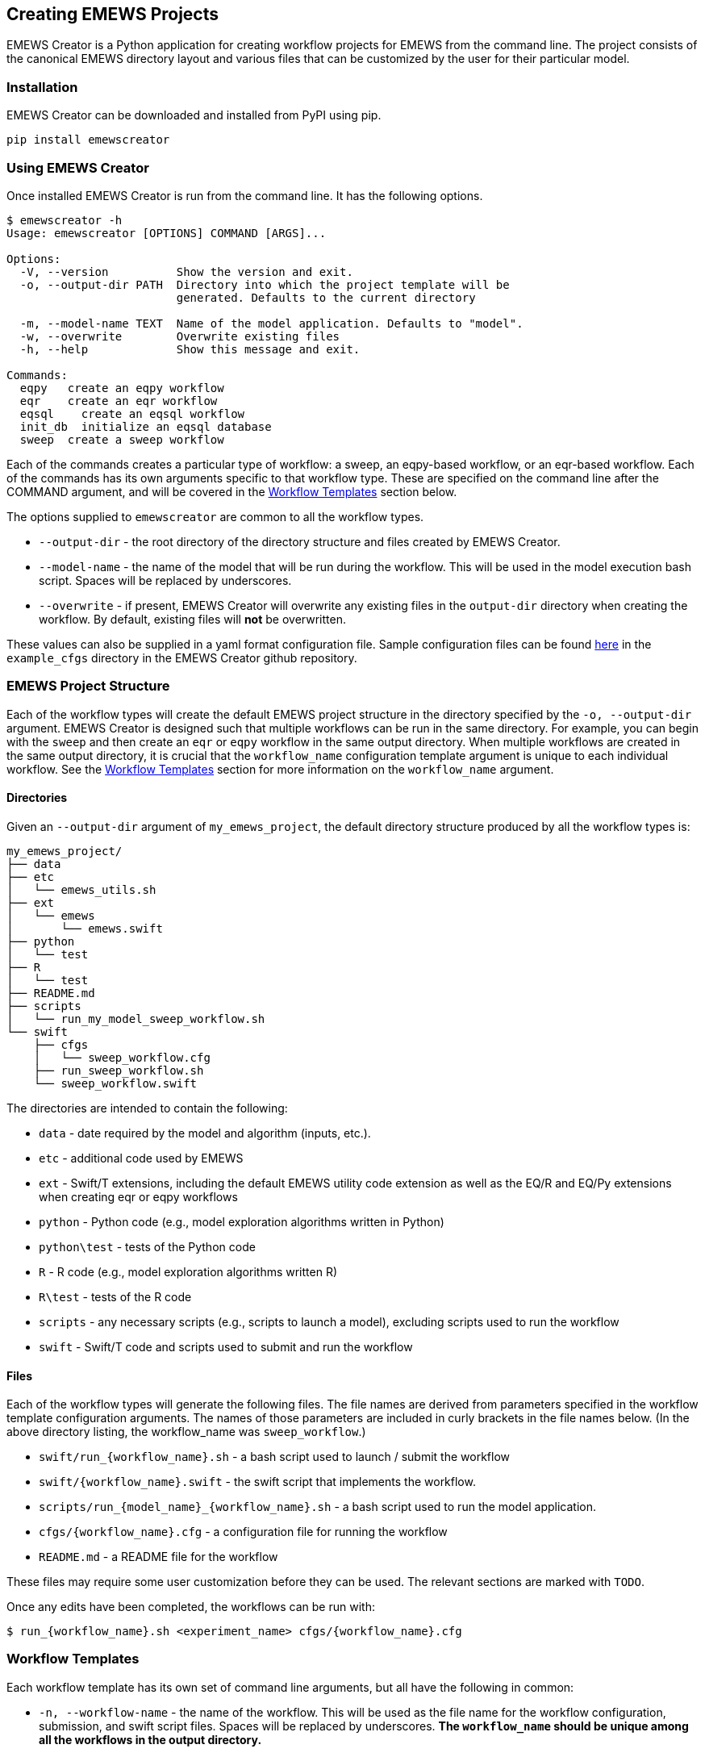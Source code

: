 == Creating EMEWS Projects

EMEWS Creator is a Python application for creating workflow projects for EMEWS from
the command line. The project consists of the canonical EMEWS directory layout and 
various files that can be customized by the user for their particular model.


=== Installation

EMEWS Creator can be downloaded and installed from PyPI using pip.

----
pip install emewscreator
----

=== Using EMEWS Creator

Once installed EMEWS Creator is run from the command line. It has the following
options.

----
$ emewscreator -h
Usage: emewscreator [OPTIONS] COMMAND [ARGS]...

Options:
  -V, --version          Show the version and exit.
  -o, --output-dir PATH  Directory into which the project template will be
                         generated. Defaults to the current directory

  -m, --model-name TEXT  Name of the model application. Defaults to "model".
  -w, --overwrite        Overwrite existing files
  -h, --help             Show this message and exit.

Commands:
  eqpy   create an eqpy workflow
  eqr    create an eqr workflow
  eqsql    create an eqsql workflow
  init_db  initialize an eqsql database
  sweep  create a sweep workflow
----

Each of the commands creates a particular type of workflow: a sweep, an eqpy-based workflow, 
or an eqr-based workflow. Each of the commands has its own arguments specific to that
workflow type. These are specified on the command line after the COMMAND argument, and will 
be covered in the <<wflow_templates>> section below.

The options supplied to `emewscreator` are common to all the workflow types.

*  `--output-dir` - the root directory of the directory structure and files created
by EMEWS Creator. 
* `--model-name` - the name  of the model that will be run during the workflow. 
This will be used in the model execution bash script. Spaces will be replaced by underscores.
* `--overwrite` - if present, EMEWS Creator will overwrite any existing files in the
`output-dir` directory when creating the workflow. By default, existing files will *not* be overwritten. 

These values can also be supplied in a yaml format configuration file. Sample
configuration files can be found https://github.com/emews/emews-project-creator/tree/master/example_cfgs[here]
in the `example_cfgs` directory in the EMEWS Creator github repository. 

=== EMEWS Project Structure

Each of the workflow types will create the default EMEWS project structure
in the directory specified by the `-o, --output-dir` argument. 
EMEWS Creator is designed such that multiple workflows can be run in the same directory. 
For example, you can begin with the `sweep` and then create an `eqr` or `eqpy`
workflow in the same output directory. When multiple workflows are created
in the same output directory, it is crucial that the `workflow_name`
configuration template argument is unique to each individual workflow. See
the <<wflow_templates>> section for more information on the `workflow_name`
argument.

==== Directories

Given an `--output-dir` argument of `my_emews_project`, the default directory structure 
produced by all the workflow types is:

----
my_emews_project/
├── data
├── etc
│   └── emews_utils.sh
├── ext
│   └── emews
│       └── emews.swift
├── python
│   └── test
├── R
│   └── test
├── README.md
├── scripts
│   └── run_my_model_sweep_workflow.sh
└── swift
    ├── cfgs
    │   └── sweep_workflow.cfg
    ├── run_sweep_workflow.sh
    └── sweep_workflow.swift
----

The directories are intended to contain the following:

 * `data` - date required by the model and algorithm (inputs, etc.).
 * `etc` - additional code used by EMEWS
 * `ext` - Swift/T extensions, including the default EMEWS utility code extension as well as
 the EQ/R and EQ/Py extensions when creating eqr or eqpy workflows
 * `python` - Python code (e.g., model exploration algorithms written in Python)
 * `python\test` - tests of the Python code
 * `R` - R code (e.g., model exploration algorithms written R)
 * `R\test` - tests of the R code
 * `scripts` - any necessary scripts (e.g., scripts to launch a model), excluding scripts used to run the workflow
 * `swift` - Swift/T code and scripts used to submit and run the workflow

==== Files 
Each of the workflow types will generate the following files. The file names
are derived from parameters specified in the workflow template configuration
arguments. The names of those parameters are included in curly brackets
in the file names below. (In the above directory listing, the workflow_name
was `sweep_workflow`.)

* `swift/run_{workflow_name}.sh` - a bash script used to launch / submit the workflow
* `swift/{workflow_name}.swift` - the swift script that implements the workflow.
* `scripts/run_{model_name}_{workflow_name}.sh` - a bash script used to run the model application.
* `cfgs/{workflow_name}.cfg` - a configuration file for running the workflow
* `README.md` - a README file for the workflow

These files may require some user customization before they can be used. The 
relevant sections are marked with `TODO`.

Once any edits have been completed, the workflows can be run with:

----
$ run_{workflow_name}.sh <experiment_name> cfgs/{workflow_name}.cfg
----

[[wflow_templates, Workflow Templates]]
=== Workflow Templates

Each workflow template has its own set of command line arguments, but all have the following
in common:

* `-n, --workflow-name` - the name of the workflow. This will be used as the file name for the workflow configuration, submission, and swift script files. Spaces will be replaced by underscores. 
**The `workflow_name` should be unique among all the workflows in the output directory.**
* `-c, --config` - path to the workflow template configuration file, optional if all
the required arguments are specified on the command line

The workflow template configuration file can be used to specify any of a
workflow template's configuration parameters when those parameters are
not specified on the command line. This file is in yaml format.
Sample configuration files can be found 
https://github.com/emews/emews-project-creator/tree/master/example_cfgs[here].
in the `example_cfgs` directory in the EMEWS Creator github repository. Arguments
supplied on the command line will override those supplied in a configuration file.
If any required arguments are missing from the command line, then the
configuration file is required to supply the missing arguments.

==== Sweep
The sweep command creates a sweep workflow in which EMEWS reads an input file,
and runs an application using each line of the input file as input to an application run.
We call this input file an _unrolled parameter file_ or _UPF_ file, as it contains a
full explicit listing of all the parameter combinations to run, rather than some
more terse sweep description.

Usage:

----
$ emewscreator sweep -h
Usage: emewscreator sweep [OPTIONS]

Options:
  -c, --config PATH         Path to the template configuration file
                            [required if any command line arguments are
                            missing]

  -n, --workflow-name TEXT  Name of the workflow
  -h, --help                Show this message and exit.
----

A sample sweep configuration file can be found https://github.com/emews/emews-project-creator/blob/master/example_cfgs/sweep.yaml[here,window=sweep.yaml,pts="noopener,nofollow"]. 

Generating a sweep workflow creates the following files. The exact file names are dependent on 
the workflow_name and model_name configuration parameters. Here the workflow name is `sweep workflow`
and the model name is `my model`.

* `swift/run_sweep_workflow.sh` - a bash script used to launch the workflow
* `swift/sweep_workflow.swift` - a swift script that will iterate through an input file, passing each line of that input to a model
* `scripts/run_my_model_sweep_workflow.sh` - a bash script for executing the model. The swift script calls this script
to run the model, passing it one line of input from the input file.
* `swift/cfgs/sweep_workflow.cfg` - the configuration file for the workflow, specifying the location of the sweep input file,
among other parameters.

These files contain lines or sections marked with *TODO* where that line or section needs
to be edited to customize the file for your model and workflow. See <<uc1>> for a fully fleshed out
sweep workflow created using emews creator. We will look more closely at relevant parts of these files
below.

https://github.com/jozik/emews_next_gen_tutorial_tests/blob/2843e5d305c93e38f56988c75e1a723e73b30d8d/code/emews_project/swift/run_sweep_workflow.sh#L1[`*run_sweep_workflow.sh*`,window=UC1,pts="noopener,nofollow"]

NOTE: The launch scripts produced by the emews creator _source_ other files. Doing this in a bash script
makes any variables and functions defined in those files available to the current file, as if they had been
defined in the current file.

The initial section of the file processes the input arguments to the file,
initalizing some variables that used in the following parts of the file.

[source,bash]
----
#! /usr/bin/env bash
set -eu

if [ "$#" -ne 2 ]; then    <1>
  script_name=$(basename $0)
  echo "Usage: ${script_name} exp_id cfg_file"
  exit 1
fi

# Uncomment to turn on swift/t logging. Can also set TURBINE_LOG,
# TURBINE_DEBUG, and ADLB_DEBUG to 0 to turn off logging
# export TURBINE_LOG=1 TURBINE_DEBUG=1 ADLB_DEBUG=1
export EMEWS_PROJECT_ROOT=$( cd $( dirname $0 )/.. ; /bin/pwd )    <2>
# source some utility functions used by EMEWS in this script
source "${EMEWS_PROJECT_ROOT}/etc/emews_utils.sh"    <3>

export EXPID=$1
export TURBINE_OUTPUT=$EMEWS_PROJECT_ROOT/experiments/$EXPID    <4>
check_directory_exists

CFG_FILE=$2
source $CFG_FILE     <5>
----
<1> Check that the number of arguments passed to the script is equal to 2. The first should
be the name of the experiment, and the second a configuration file that will be sourced
into the current environment.
<2> Define an `EMEWS_PROJECT_ROOT`` environment variable that specifies the root directory of the project.
This corresponds to the root project directory specified in `--output-dir` when running
emewscreator.
<3> Source some utiliity functions that are used later in the script. These are: `check_directory_exists` which checks if the `TURBINE_OUTPUT` directory exists and prompts the user to continue; and `log_script` which logs the relevant environment variables and a copy of script to the `TURBINE_OUTPUT` directory.
<4> Creates and exports an `EXPID` (an experiment id) environment variable from the experiment id passed into the script and then defines the `TURBINE_OUTPUT` directory using this `EXPID`. The `TURBINE_OUTPUT` directory is used by swift as the
output location for all the files that it produces.
<5> Creates a CFG_FILE environment variable from the second argument passed into the script, and sources this file.
In this way the configuration variables, such as the file to sweep over, are made available to the launch script.

The second part of the file exports some variables that are used by swift
when submitting the workflow on an HPC resource. Typically such machines use
a job scheduler that requires the user to provide the number of processes
to use, the name of the compute queue, the project to charge the compute time
to, and an estimate of how long the job will take. This section exports
those values so that they are available to swift when creating the job submission
script. These are set from values defined in the workflow configuration file
(i.e., swift/cfgs/sweep_workflow.cfg). See the discussion of that file below.
#TODO: make link#

[source, bash]
----
export PROCS=$CFG_PROCS    <1>
export QUEUE=$CFG_QUEUE
export PROJECT=$CFG_PROJECT
export WALLTIME=$CFG_WALLTIME
export PPN=$CFG_PPN 
export TURBINE_JOBNAME="${EXPID}_job"    <2>
export TURBINE_MPI_THREAD=1    <3>
----
<1> `PROCS`, `QUEUE`, `PROJECT`, `WALLTIME`, and `PPN` are set from variables defined
in the configuration file. See that section for more info #TODO#
<2> `TURBINE_JOBNAME` is used to set the name of the job in the HPC submission script.
When querying the HPC resource for the status of your job, you will see your job
name as the experiment id following by `_job`.
<3> Set `TURBINE_MPI_THREAD` to one to run MPI in a thread-safe mode to prevent any errors
if the model is multi-threaded.

The launch scripts for all the available workflow types copy all the relevant
files into the experiment directory (i.e., `TURBINE_OUTPUT`) so that the original
files can be changed without corrupting the workflow. We see that in the next
section together with some variable declarations and some potential TODOs.

[source, bash]
----
mkdir -p $TURBINE_OUTPUT    <1>
cp $CFG_FILE $TURBINE_OUTPUT/cfg.cfg    <2>

# TODO: If R cannot be found, then these will need to be   <3>
# uncommented and set correctly.
# export R_HOME=/path/to/R
# export LD_LIBRARY_PATH=$LD_LIBRARY_PATH:$R_HOME/lib

# TODO: If Python cannot be found or there are "Cannot find     <4>
# X package" type errors then these two environment variables
# will need to be uncommented and set correctly.
# export PYTHONHOME=/path/to/python
# export PYTHONPATH=$EMEWS_PROJECT_ROOT/python

EMEWS_EXT=$EMEWS_PROJECT_ROOT/ext/emews    <5>

# Copies UPF file to experiment directory
U_UPF_FILE=$EMEWS_PROJECT_ROOT/$CFG_UPF
UPF_FILE=$TURBINE_OUTPUT/upf.txt
cp $U_UPF_FILE $UPF_FILE    <6>
----
<1> Make the `TURBINE_OUTPUT` experiment directory
<2> Copy the workflow configuration file into the experiment directory
<3> If there are errors when running R code in workflows, this section
can be edited appropriately and uncommented.
<4> If there are errors when running Python code in workflows, this section
can be edited appropriately and uncommented.
<5> Set an environment directory for the EMEWS swift extensions. This is
used internally by the workflow, and should not be edited.
<6> Copy the _UPF_ file to experiment directory as `upf.txt`. This
is the file containing the sweep input, one parameter set per line.

The launch script pass arguments to the swift script via the command line.
We define a variable that represents the command line and pass the
location of the _UPF_ file using that. 

[source, bash]
----
CMD_LINE_ARGS="$* -f=$UPF_FILE "
# CMD_LINE_ARGS can be extended with +=:
# CMD_LINE_ARGS+="-another_arg=$ANOTHER_VAR"
----

When submitting the workflow on an HPC machine, the type of job scheduled must be set in order for
swift to correctly submit the job. This is done in the next section.

[source, bash]
----
# TODO: Set MACHINE to your schedule type (e.g. pbs, slurm, cobalt etc.),
# or empty for an immediate non-queued unscheduled run
MACHINE=""

if [ -n "$MACHINE" ]; then
  MACHINE="-m $MACHINE"
fi

# TODO: Some slurm machines may expect jobs to be run
# with srun, rather than the default mpiexec (for example). If
# so, uncomment this export.
# export TURBINE_LAUNCHER=srun
----

The final section logs a copy of the submission script to the experiment directory and
calls swift-t to submit the job and execute the workflow swift script.

[source, bash]
----
# TODO: Add any script variables that you want to log as
# part of the experiment meta data to the USER_VARS array,
# for example, USER_VARS=("VAR_1" "VAR_2")
USER_VARS=()
# log variables and script to to TURBINE_OUTPUT directory
log_script    <1>
# echo's anything following this to standard out
set -x
SWIFT_FILE=sweep_workflow.swift    <2>
swift-t -n $PROCS $MACHINE -p \    <3>
    -I $EMEWS_EXT -r $EMEWS_EXT \
    -e TURBINE_MPI_THREAD \    <4>
    -e TURBINE_OUTPUT \
    -e EMEWS_PROJECT_ROOT \
    $EMEWS_PROJECT_ROOT/swift/$SWIFT_FILE \
    $CMD_LINE_ARGS    <5>
----
<1> Log a copy of this submission script including any of the variables
in `USER_VARS` to the experiment directory.
<2> Define a variable containing the name of the swift workflow script to
execute.
<3> Call swift-t passing it the relevant variables and the path of the swift script to be executed. At this point the script is either executed immediately or scheduled for execution depending on the value of the MACHINE variable.
<4> The `-e` agument to swift-t adds the specified variable to the script execution environment. On some HPC machines,
the login environment is separate from the compute environment. Consequently, variables defined in the login environment
that are referenced in the swift script when it executes in the compute environment need to be made available for the
script to work correctly. The `-e` argument does this, adding the specified variables to the compute environment.
<5> Pass the `CMD_LINE_ARGS` to the swift script.


https://github.com/jozik/emews_next_gen_tutorial_tests/blob/2843e5d305c93e38f56988c75e1a723e73b30d8d/code/emews_project/swift/sweep_workflow.swift#L1[`*sweep_workflow.swift*`,window=UC1,pts="noopener,nofollow"]

This file is the swift script that performs the actual sweep. The script consists of an opening section that
defines some variables, and 3 functions, one (`run_model`) that calls the model itself, one (`make_dir`) utility 
function, and a `main` function that performs the sweep.

[source, swift]
----
string emews_root = getenv("EMEWS_PROJECT_ROOT");    <1>
string turbine_output = getenv("TURBINE_OUTPUT");

file model_sh = input(emews_root+"/scripts/run_my_model_sweep_workflow.sh");    <2>
file upf = input(argv("f"));    <3>
----
<1> Set `emews_root` and `turbine_output` from the `EMEWS_PROJECT_ROOT` and `TURBINE_OUTPUT`
environment variables. These were exported in the 
https://github.com/jozik/emews_next_gen_tutorial_tests/blob/2843e5d305c93e38f56988c75e1a723e73b30d8d/code/emews_project/swift/run_sweep_workflow.sh#L1[`run_sweep_workflow.sh`,window=UC1,pts="noopener,nofollow"] script.
<2> Get the bash script that will be used to launch the model. Swift calls this script
(`scripts/run_my_model_sweep_workflow.sh`) to perform a model run.
<3> Get the upf file by parsing the `-f` argument to this script. The `-f` argument was specified in
as part of the `CMD_LINE_ARGS` in the https://github.com/jozik/emews_next_gen_tutorial_tests/blob/2843e5d305c93e38f56988c75e1a723e73b30d8d/code/emews_project/swift/run_sweep_workflow.sh#L1[`run_sweep_workflow.sh`,window=UC1,pts="noopener,nofollow"] script.

The `run_model` function function executes a single model run via a bash script. It calls bash, passing it the name of the bash
script to run, the parameter line (from the upf file) to use, the EMEWS_PROJECT_ROOT directory, and the path of an instance directory. The expectation is that each model run will execute in its own directory and instance is the path of that directory. Standard out and standard error are redirected to an out and err file respectively.

[source, swift]
----
// app function used to run the model
app (file out, file err) run_model(file shfile, string param_line, string instance)
{
    "bash" shfile param_line emews_root instance @stdout=out @stderr=err;    <1>
}
----
<1> Call `bash` to run the model script specified in the previous section, redirecting
`stdout` and `stderr` to `file out` and `file in` respectively.


When we run the model, we want each to run in its own _instance_ directory, and we
need a function to create that directory. `make_dir` is a Swift app function
that calls the operating system's `mkdir` command to create the directory.

[source, swift]
----
// call this to create any required directories
app (void o) make_dir(string dirname) {
    "mkdir" "-p" dirname;
}
----

The `main` function iterates over each line of the upf file, passing each line
to the model script to run.

[source, swift]
----
// Iterate over each line in the upf file, passing each line 
// to the model script to run
main() {
    // run_prerequisites() => {    
    string upf_lines[] = file_lines(upf);    <1>
    foreach s,i in upf_lines {    <2>
        string instance = "%s/instance_%i/" % (turbine_output, i+1);   <3>
        make_dir(instance) => {    <4>
            file out <instance+"out.txt">;    <5>
            file err <instance+"err.txt">;
            (out,err) = run_model(model_sh, s, instance);    <6>
        }
    }
    // }
}
----
<1> Read all the lines from the upf file into a string array `upf_lines`.
<2> For each line in the array, executing the code within the block. This
will run in parallel, executing as many lines concurrently as there are
available workers. Here `s` is the element at index `i` in the `upf_lines` array,
such that `i` corresponds to the line number in the upf file itself.
<3> Create the name of the instance directory that we pass to each model execution,
using `i` to uniquely name each instance directory.
<4> Call `make_dir` to create each instance directory.
<5> Create the files into which the `stdout` and `stderr` will
be written for each model run in each instance directory, naming
them `out.txt` and `err.txt`.
<6> Call `run_model` to execute the model run.


https://github.com/jozik/emews_next_gen_tutorial_tests/blob/2843e5d305c93e38f56988c75e1a723e73b30d8d/code/emews_project/scripts/run_my_model_sweep_workflow.sh#L1[`*run_my_model_sweep_workflow.sh*`,window=UC1,pts="noopener,nofollow"]

`run_my_model_sweep_workflow.sh` is called by `sweep_workflow.swift` to execute
the model as if the model has been run from the command line. The script is passed 
single line of parameters from the upf file, the
emews root directory location, and the instance directory created in `sweep_workflow.swift`.
You will need to update the `MODEL_CMD` variable to specify the model executable.

The script begins with defining an optional `TIMEOUT` that will timeout
the model if its run duration exceeds that value.

[source, bash]
----
# Check for an optional timeout threshold in seconds. If the duration of the
# model run as executed below, takes longer that this threshhold
# then the run will be aborted. Note that the "timeout" command
# must be supported by executing OS.

# The timeout argument is optional. By default the "run_model" swift
# app fuction sends 3 arguments, and no timeout value is set. If there
# is a 4th (the TIMEOUT_ARG_INDEX) argument, we use that as the timeout value.

# !!! IF YOU CHANGE THE NUMBER OF ARGUMENTS PASSED TO THIS SCRIPT, YOU MUST
# CHANGE THE TIMEOUT_ARG_INDEX !!!
TIMEOUT="" 
TIMEOUT_ARG_INDEX=4    <1>
if [[ $# ==  $TIMEOUT_ARG_INDEX ]]
then
	TIMEOUT=${!TIMEOUT_ARG_INDEX}
fi

TIMEOUT_CMD=""
if [ -n "$TIMEOUT" ]; then
  TIMEOUT_CMD="timeout $TIMEOUT"
fi
----
<1> If this script is passed `TIMEOUT_ARG_INDEX` number of arguments,
then that argument (defaulting to the 4th argument) will be used as
the number of seconds after which to timeout. 

The next section of the script assigns the scripts command line arguments to
some variables and changes directory to the instance directory passed to
the script.

[source, bash]
----
# Set PARAM_LINE from the first argument to this script
# PARAM_LINE is the string containing the model parameters for a run.
PARAM_LINE=$1

# Set EMEWS_ROOT to the root directory of the project (i.e. the directory
# that contains the scripts, swift, etc. directories and files)
EMEWS_ROOT=$2

# Each model run, runs in its own "instance" directory
# Set INSTANCE_DIRECTORY to that and cd into it.
INSTANCE_DIRECTORY=$3
cd $INSTANCE_DIRECTORY
----

The final section defines the model executable in `MODEL_CMD` and runs
the model with the optional timeout.

[source, bash]
----
# TODO: Define the command to run the model. For example,
# MODEL_CMD="python"
MODEL_CMD=""    <1>
# TODO: Define the arguments to the MODEL_CMD. Each argument should be
# surrounded by quotes and separated by spaces. For example,
# arg_array=("$EMEWS_ROOT/python/my_model.py" "$PARAM_LINE")
arg_array=("arg1" "arg2" "arg3")    <2>
COMMAND="$MODEL_CMD ${arg_array[@]}"

# Turn bash error checking off. This is
# required to properly handle the model execution
# return values and the optional timeout.
set +e
echo "Running $COMMAND"

$TIMEOUT_CMD $COMMAND    <3>
# $? is the exit status of the most recently executed command (i.e the
# line above)
RES=$?
if [ "$RES" -ne 0 ]; then
	if [ "$RES" == 124 ]; then
    echo "---> Timeout error in $COMMAND"
  else
	   echo "---> Error in $COMMAND"
  fi
fi
----
<1> Define the model executable. For a stand alone compiled executable, this will be
path to that executable. For example, something like `$HOME/sfw/epi_model-1.0/bin/epimodel`.
For a model written in an interpreted language such as R or Python, this will be the R/RScript or Python
executable. 
<2> Define the array of arguments to pass to the `MODEL_CMD` executable. At the very
least, this will typically include the `PARAM_LINE` variable in order to pass the
upf line to the model. For an R or Python application, this will also include
the path to the R or Python code to run.
<3> Run the model with the optional `TIMEOUT_CMD`. If no `TIMEOUT` was specified, this
will be empty.

https://github.com/jozik/emews_next_gen_tutorial_tests/blob/2843e5d305c93e38f56988c75e1a723e73b30d8d/code/emews_project/swift/cfgs/sweep_workflow.cfg#L1[`*sweep_workflow.cfg*`,window=UC1,pts="noopener,nofollow"]

The final file produced by the emewscreator for the sweep workflow is 
https://github.com/jozik/emews_next_gen_tutorial_tests/blob/2843e5d305c93e38f56988c75e1a723e73b30d8d/code/emews_project/swift/cfgs/sweep_workflow.cfg#L1[`sweep_workflow.cfg`,window=UC1,pts="noopener,nofollow"].
This file is sourced by the submission script https://github.com/jozik/emews_next_gen_tutorial_tests/blob/2843e5d305c93e38f56988c75e1a723e73b30d8d/code/emews_project/swift/run_sweep_workflow.sh#L1[`run_sweep_workflow.sh`,window=UC1,pts="noopener,nofollow"] to retrieve the HPC scheduler parameters for the workflow and the location
of the upf file. The intention here is that these parameters are the most frequently changed between
different workflow runs, and rather than edit the submission script itself, it is easier to edit
a configuration file.

[source, bash]
----
CFG_WALLTIME=24:00:00   <1>
CFG_QUEUE=queue    <2>
CFG_PROJECT=project    <3>
NODES=4    <4>
CFG_PPN=4    <5>
CFG_PROCS=$(( NODES * CFG_PPN ))    <6>
# TODO: Update with path to upf file, relative
# to emews project root directory.
CFG_UPF=data/upf.txt    <7>
----
<1> Set the estimated duration of the workflow.
<2> Set the queue on which to run the workflow.
<3> Set the project with which to run the workflow.
<4> Set the number of HPC nodes to run the workflow with.
<5> Set the number of process per node (PPN) to use.
<6> Compute the total number of processes to allocate to the job
by multiplying the number of nodes by the PPN.
<7> Set the path to the UPF file. For convenience, this is relative to the 
emews project root directory.

NOTE: See your HPC resource's documentation for details on the appropriate values and formats
for `CFG_WALLTIME`, `CFG_QUEUE`, and `CFG_PROJECT`.

// ==== EQPy

// The EQPy workflow template creates a workflow that uses EMEWS Queues for Python (EQPy) to 
// run an application using input parameters provided by a
// Python model exploration (ME) algorithm. The workflow will start the Python ME
// which then iteratively provides json format input parameters for model
// execution.

// Usage:

// ```
// $ emewscreator eqpy -h

// Usage: emewscreator eqpy [OPTIONS]

// Options:
//   -c, --config PATH              Path to the template configuration file
//                                  [required if any command line arguments are
//                                  missing]

//   -n, --workflow-name TEXT       Name of the workflow
//   --module-name TEXT             Python model exploration algorithm module
//                                  name

//   --me-cfg-file PATH             Configuration file for the model exploration
//                                  algorithm

//   --trials INTEGER               Number of trials / replicates to perform for
//                                  each model run. Defaults to 1

//   --model-output-file-name TEXT  Model output base file name, file name only
//                                  (e.g., "output.csv")

//   --eqpy-dir PATH                Directory where the eqpy extension is
//                                  located. If the extension does not exist at
//                                  this location it will be installed there.
//                                  Defaults to {output_dir}/ext/EQ-Py

//   -h, --help                     Show this message and exit.
// ```

// In addition to the common configuration arguments described [above](#workflow_templates),
// the eqpy template also has the following:

// * `--module-name` - the Python module implementing the ME algorithm
// * `--me-cfg-file` - the path to a configuration file for the Python ME algorithm. This
// path will be passed to the Python ME when it is initialized. This is relative to the
// directory specified in `--output-dir`.
// * `--trials` - the number of trials or replicates to perform for each model run. Defaults to 1.
// * `model-output-file-name` - each model run is passed a file path for writing its output.
// This is the name of that file.

// In addition to the default set of files described in the
// [EMEWS Project Structure](#emews-project-structure) section, the eqpy workflow template will also
// install the EQPy EMEWS Swift-t extension. By default, the extension will be installed in
// in `ext/EQ-Py`. An alternative location can be specified with the `--eqpy-dir`
// configuration parameter.

// * `--eqpy-dir` - specifies the location of the eqpy extension (defaults to `ext/EQ-Py`)

// You can set this to use an existing EQ-Py extension, or if the specified location
// doesn't exist, the extension will be installed there.

// The extension consists of the following files.

// * `eqpy.py`
// * `EQPy.swift`

// These should not be edited by the user.

// A sample `eqpy` configuration file can be found [here](https://github.com/emews/emews-project-creator/blob/master/example_cfgs/eqpy.yaml).

// For a more thorough explanation of Python-based ME workflows, see the [EMEWS Tutorial](https://www.mcs.anl.gov/~emews/tutorial/).

// ### EQR ###

// The EQR template creates a workflow that uses EMEWS Queues for R (EQR) to 
// run an application using input parameters provided by a
// R model exploration (ME) algorithm. The workflow will start the R ME
// which then iteratively provides json format input parameters for model
// execution.

// *Note*: The EQR extension requires an additional compilation step. Once the template has been run,
// see `{eqr_dir}/src/README.md` for compilation instructions.

// Usage:

// ```
// $ emewscreator eqr -h
// Usage: emewscreator eqr [OPTIONS]

// Options:
//   -c, --config PATH              Path to the template configuration file
//                                  [required if any command line arguments are
//                                  missing]

//   -n, --workflow-name TEXT       Name of the workflow
//   --script-file TEXT             Path to the R model exploration algorithm
//   --me-cfg-file PATH             Configuration file for the model exploration
//                                  algorithm

//   --trials INTEGER               Number of trials / replicates to perform for
//                                  each model run

//   --model-output-file-name TEXT  Model output base file name, file name only
//                                  (e.g., "output.csv")

//   --eqr-dir PATH                 Directory where the eqr extension is located.
//                                  If the extension does not exist at this
//                                  location it will be installed there. Defaults
//                                  to {output_dir}/ext/EQ-R

//   -h, --help                     Show this message and exit.

// ```

// In addition to the common configuration parameters described [above](#workflow_templates),
// the `eqr` template also has the following:

// * `--script-file` - the path to the R script implementing the ME algorithm
// * `--me-cfg-file` - the path to a configuration file for the R ME algorithm. This
// path will be passed to the R ME when it is initialized. This path is relative
// to the directory specified by `--output-dir`.
// * `--trials` - the number of trials or replicates to perform for each model run
// * `--model_output_file_name` - each model run is passed a file path for writing its output.
// This is the name of that file.

// In addition to the default set of files described in the
// [EMEWS Project Structure](#emews-project-structure) section, the eqr workflow template will also
// install the source for the EQ/R EMEWS Swift-t extension. By default, the extension will be installed 
// in `ext/EQ-R`. An alternative location can be specified with the `--eqr-dir` configuration argument.

// * `--eqr-dir` - specifies the location of the eqr extension (defaults to `ext/EQ-R`)

// You can set this to use an existing EQ-R extension, or if the specified location
// doesn't exist, the extension will be installed there. 

// The extension needs to be compiled before it can be used. See `{eqr_dir}/src/README.md` for compilation instructions.

// A sample EQR configuration file can be found [here](https://github.com/emews/emews-project-creator/blob/master/example_cfgs/eqr.yaml).

// For a more thorough explanation of R-based ME workflows, see the [EMEWS Tutorial](https://www.mcs.anl.gov/~emews/tutorial/).

// ### HPC Parameters ###

// The workflow templates' configuration file (specified with the `--config` argument)
// can also contain **optional** entries for running the workflow on an HPC system
// where a job is submitted via an HPC scheduler (e.g., the slurm scheduler).
// See your HPC resource's documentation for details on how to set these. 

// * `walltime` - the estimated duration of the workflow job. The value must be surrounded by single quotes.
// * `queue` - the queue to run the workflow job on
// * `project` - the project to run the workflow job with
// * `nodes` - the number of nodes to allocate to the workflow job
// * `ppn` - the number of processes per node to allocate to the workflow job

[[eqsql_top]]
==== EQSQL

#TODO#: text that distinguishes between local run (db on same machine, swift-t non-scheduled
submission), and swift-t scheduled worker pool submission, and how that applies to the code
created by the template.

The eqsql command creates a workflow that submits tasks (such as
application runs) to a database queue. Worker pools pop tasks 
off this queue for evaluation, and push the results back to a database input queue. 
The tasks can be provided by a Python or R language model exploration (ME) algorithm. 

Usage:

----
$emewscreator eqsql -h
Usage: emewscreator eqsql [OPTIONS]

Options:
  -c, --config PATH              Path to the template configuration file.
                                 [required if any command line arguments are
                                 missing]
  --pool-id TEXT                 The name of the task worker pool.
  --task-type INTEGER            The task type id for the tasks consumed by
                                 the worker pool.
  -n, --workflow-name TEXT       Name of the workflow.
  --trials INTEGER               Number of trials / replicates to perform for
                                 each model run. Defaults to 1.
  --model-output-file-name TEXT  Model output base file name, file name only
                                 (e.g., "output.csv").
  --me-language [python|R|None]  Model exploration algorithm programming
                                 language: Python, R, or None.
  --me-file-name TEXT            The name of the model exploration algorithm
                                 template file to generate. Omit the extension
                                 (e.g., "algo", not "algo.py").
  --me-cfg-file-name TEXT        The name of the model exploration algorithm
                                 configuration file.
  --esql-db-path PATH            The path to the eqsql database.
  -h, --help                     Show this message and exit.
----

A sample eqsql configuration file can be found https://github.com/emews/emews-project-creator/blob/master/example_cfgs/eqsql.yaml[here,window=eqsql.yaml,pts="noopener,nofollow"]. 

In addition to the common configuration arguments described [above](#workflow_templates),
the eqsql template also has the following:

* `--pool-id` - a unique identifier for the swift-t worker pool created by the template.
* `--task-type` - an integer identifying the type of task the worker pool will consume. 
* `--trials` - the number of trials or replicates to perform for each task evalution. Defaults to 1.
* `--model-output-file-name` - each task evaulation is passed a file path for writing its output.
This is the name of that file.
* `--me-language` - the ME programming language (R, Python, None). The template will create an example ME written
in this language. If the value is `None`, then no ME example file will be created.
* `--me-cfg-file-name` - the name of the yaml format configuration file used to configure the example ME.
* `--esql-db-path` - the path to the eqsql database. This is used by the example ME to start
the database.


Generating an eqsql workflow, creates the following files, the contents of which reflect the
arguments (e.g., `pool_id`.) above. The exact file names are dependent on 
the `workflow_name`, and `model_name` configuration parameters. In the following, the workflow name 
was set to `eqsql`, and the model name to `my model`. 
If Python or R is specified in the `me_language` parameter, then an example
ME algorithm and configuration file are created. Here, the `me_language` is Python,
the `me_file_name` is `algo`, and the `me_cfg_file_name` is `algo_cfg`. 

* `swift/run_eqsql_worker_pool.sh` - a bash script used to launch the worker pool
* `swift/eqsql_worker_pool.swift` - a swift script the implements an eqsql worker pool
* `scripts/run_my_model.sh` - a bash script for executing the model. The swift script calls this script, passing it task parameters from the ME via the database.
* `python/algo.py` - an example eqsql ME in Python. The file name is specified by the `me_file_name` configuration parameter.
* `python/algo_cfg.yaml` - the configuration file for the example ME. The file name is specified by the `me_cfg_file_name` parameter
* `ext/EQ-SQL/EQSQL.swift` - swift code used by worker pools to retrieve tasks and report results to the
eqsql database. Typically this should not be edited by the user.
* `ext/EQ-SQL/eqsql_swift.py` - Python code used by worker pools to retrieve tasks and report results to the eqsql database. 
Typically, this should not be edited by the user.

These files (excluding those in `ext/EQ-SQL`) contain lines or sections marked with *TODO* where that line or section needs
to be edited to customize the file for your model and workflow. See <<uc4>> for a fully fleshed out
eqsql workflow created using emews creator. We will look more closely at relevant parts of these files
below.

[[eqsql_launch_script]]
https://github.com/jozik/emews_next_gen_tutorial_tests/blob/675eb2423dea8fd3c567a42dce610d655b9ab77e/code/eqsql_project/swift/run_eqsql_worker_pool.sh#L1[`*run_eqsql_worker_pool.sh*`,window=eqsql_worker_pool.sh,pts="noopener,nofollow"]

NOTE: The launch scripts produced by the emews creator _source_ other files. Doing this in a bash script
makes any variables and functions defined in those files available to the current file, as if they had been
defined in the current file.

The initial section of the file processes the input arguments to the file,
and initalizes some variables that are used in the following parts of the file.

[[submit_init]]
[source,bash]
----
#! /usr/bin/env bash
set -eu

if [ "$#" -ne 2 ]; then    <1>
  script_name=$(basename $0)
  echo "Usage: ${script_name} exp_id cfg_file"
  exit 1
fi

# Uncomment to turn on swift/t logging. Can also set TURBINE_LOG,
# TURBINE_DEBUG, and ADLB_DEBUG to 0 to turn off logging
# export TURBINE_LOG=1 TURBINE_DEBUG=1 ADLB_DEBUG=1
export EMEWS_PROJECT_ROOT=$( cd $( dirname $0 )/.. ; /bin/pwd )    <2>
# source some utility functions used by EMEWS in this script
source "${EMEWS_PROJECT_ROOT}/etc/emews_utils.sh"    <3>

export EXPID=$1    <4>
export TURBINE_OUTPUT=$EMEWS_PROJECT_ROOT/experiments/$EXPID    <5>
check_directory_exists

CFG_FILE=$2    <6>
source $CFG_FILE     
----
<1> Check that the number of arguments passed to the script is equal to 2. The first should
be the name of the experiment, and the second a configuration file that will be sourced
into the current environment.
<2> Define an `EMEWS_PROJECT_ROOT` environment variable that specifies the root directory of the project.
This corresponds to the root project directory specified in `--output-dir` when running
emewscreator.
<3> Source some utiliity functions that are used later in the script. These are: `check_directory_exists` 
which checks if the `TURBINE_OUTPUT` directory exists and prompts the user to continue; and `log_script` 
which logs the relevant environment variables and a copy of script to the `TURBINE_OUTPUT` directory.
<4> Define and export an `EXPID` (an experiment id) environment variable from the experiment id passed 
into the script.
<5> Define the `TURBINE_OUTPUT` directory using the `EXPID`. The `TURBINE_OUTPUT` directory is the
sandbox directory in which the application runs, and is used by swift as the
output location for all the files that it produces.
<6> Create a CFG_FILE environment variable from the second argument passed into the script, and source this file.
In this way the configuration variables which may change from workflow run to workflow run are included
into this submission script.

The second part of the file exports some variables that are used by swift
when submitting the workflow on an HPC resource. Typically such machines use
a job scheduler that requires the user to provide the number of processes
to use, the name of the compute queue, the project to charge the compute time
to, and an estimate of how long the job will take. This section exports
those values so that they are available to swift when creating the job submission
script. These are set from values defined in the workflow configuration file
(i.e., https://github.com/jozik/emews_next_gen_tutorial_tests/blob/675eb2423dea8fd3c567a42dce610d655b9ab77e/code/eqsql_project/swift/cfgs/eqsql_worker_pool.cfg#L1[`swift/cfgs/eqsql_worker_pool.cfg`,`,window=eqsql_worker_pool.sh,pts="noopener,nofollow"]).

[source, bash]
----
export PROCS=$CFG_PROCS    <1>
export QUEUE=$CFG_QUEUE
export PROJECT=$CFG_PROJECT
export WALLTIME=$CFG_WALLTIME
export PPN=$CFG_PPN 
export TURBINE_JOBNAME="${EXPID}_job"    <2>
export TURBINE_MPI_THREAD=1    <3>
----
<1> `PROCS`, `QUEUE`, `PROJECT`, `WALLTIME`, and `PPN` are set from variables defined
in the configuration file. See that <<pool_cfg, section>> for more information.
<2> `TURBINE_JOBNAME` is used to set the name of the job in the HPC submission script.
When querying the HPC resource for the status of your job, you will see your job
name as the experiment id following by `_job`.
<3> Set `TURBINE_MPI_THREAD` to one to run MPI in a thread-safe mode to prevent any errors
if the model is multi-threaded.

The launch script copies all the relevant
files into the experiment directory (i.e., the  `TURBINE_OUTPUT` value) so that the original
files can be changed without corrupting the workflow. We see that in the next
section together with some variable declarations and some potential TODOs.

[source, bash]
----
mkdir -p $TURBINE_OUTPUT    <1>
cp $CFG_FILE $TURBINE_OUTPUT/cfg.cfg    <2>

# TODO: If R cannot be found, then these will need to be   <3>
# uncommented and set correctly.
# export R_HOME=/path/to/R
# export LD_LIBRARY_PATH=$LD_LIBRARY_PATH:$R_HOME/lib

# EQSQL swift extension location
EQSQL=$EMEWS_PROJECT_ROOT/ext/EQ-SQL    <4>
EMEWS_EXT=$EMEWS_PROJECT_ROOT/ext/emews    <5>

# TODO: if Python cannot be found then uncomment    <6>
# and edit this line.
# export PYTHONHOME=/path/to/python

# TODO: if there are "Cannot find 
# X package" type Python errors then append
# the missing package's path to the PYTHONPATH
# variable below, separating the entries with ":"
export PYTHONPATH=$EMEWS_PROJECT_ROOT/python:$EQSQL    <7>
----
<1> Make the `TURBINE_OUTPUT` experiment directory
<2> Copy the workflow configuration file into the experiment directory
<3> If there are errors when running R code in workflows, this section
can be edited appropriately and uncommented.
<4> Set an environment variable for the EQ/SQL swift extension location. This is
used internally by the workflow, and should not be edited.
<5> Set an environment directory for the EMEWS swift extension location. This is
used internally by the workflow, and should not be edited.
<6> If there are errors when running Python code in workflows, this section
can be edited appropriately and uncommented.
<7> If any required Python packages cannot be found, their locations
can be appended to the PYTHONPATH environment variable. 

The launch script also exports some database related variables:
the database host, user, port and name. These are used by the
swift-t script to communicate with the database. The values
are sourced from the configuration file and they should be
edited there if necessary. These variables will be further explained
in the configuration file <<pool_cfg, section>>.

[source, bash]
----
# EQSQL DB variables, set from the CFG file.
# To change these, edit the CFG file.
export DB_HOST=$CFG_DB_HOST
export DB_USER=$CFG_DB_USER
export DB_PORT=${CFG_DB_PORT:-}
export DB_NAME=$CFG_DB_NAME
export EQ_DB_RETRY_THRESHOLD=$CFG_DB_RETRY_THRESHOLD
----

When submitting the workflow on an HPC machine, the type of HPC job scheduler must be set in order for
swift to correctly submit the job. This is done in the next section. The *else* clause writes
the worker pools stdout and stderr to a file when running on a non-queued unscheduled resource.

[source, bash]
----
#TODO: Set MACHINE to your schedule type (e.g. pbs, slurm, cobalt etc.),
# or empty for an immediate non-queued unscheduled run
MACHINE=""

if [ -n "$MACHINE" ]; then
  MACHINE="-m $MACHINE"
else
  echo "Logging output to $TURBINE_OUTPUT/output.txt"
  # Redirect stdout and stderr to output.txt
  # if running without a scheduler.
  exec &> "$TURBINE_OUTPUT/output.txt"
fi
----

[[pass_cmd_args, CMD_LINE_ARGS]]
The launch script passes some arguments to the swift script, that it calls, via the command line.
We define a variable that represents the command line and pass the number of trials
(replicates), the worker pool task type, batch size, batch threshold and worker pool
id using that variable. These arguments are all set via the configuration file and will be discussed
in more detail <<pool_cfg, there>>.

[source, bash]
----
CMD_LINE_ARGS="--trials=$CFG_TRIALS --task_type=$CFG_TASK_TYPE --batch_size=$CFG_BATCH_SIZE "
CMD_LINE_ARGS+="--batch_threshold=$CFG_BATCH_THRESHOLD --worker_pool_id=$CFG_POOL_ID $*"
----

The final section logs a copy of the submission script to the experiment directory and
calls swift-t to submit the job and execute the workflow swift script.

[source, bash]
----
# TODO: Add any script variables that you want to log as
# part of the experiment meta data to the USER_VARS array,
# for example, USER_VARS=("VAR_1" "VAR_2")
USER_VARS=()
# log variables and script to to TURBINE_OUTPUT directory
log_script    <1>
# echo's anything following this to standard out
set -x
SWIFT_FILE=eqsql_worker_pool.swift    <2>
swift-t -n $PROCS $MACHINE -p -I $EQSQL -r $EQSQL \   <3>
    -I $EMEWS_EXT -r $EMEWS_EXT \
    -e TURBINE_MPI_THREAD \    <4>
    -e TURBINE_OUTPUT \
    -e EMEWS_PROJECT_ROOT \
    -e DB_HOST \
    -e DB_USER \
    -e DB_PORT \
    -e DB_NAME \
    -e EQ_DB_RETRY_THRESHOLD \
    -e PYTHONPATH \
    -e RESIDENT_WORK_RANK \
    $EMEWS_PROJECT_ROOT/swift/$SWIFT_FILE \
    $CMD_LINE_ARGS     <5>
----
<1> Log a copy of this submission script including any of the variables
in `USER_VARS` to the experiment directory.
<2> Define a variable containing the name of the swift workflow script to
execute.
<3> Call swift-t passing it the relevant variables and the path of the swift script to be executed. At this point 
the script is compiled and then either executed immediately or scheduled for execution depending on the value of the `MACHINE` variable.
<4> The `-e` agument to swift-t adds the specified variable to the script execution environment. On some HPC machines,
the login environment is separate from the compute environment. Consequently, variables defined in the login environment
that are referenced in the swift script when it executes in the compute environment need to be made available for the
script to work correctly. The `-e` argument does this, adding the specified variables to the compute environment.
<5> Pass `CMD_LINE_ARGS` to the swift script.

[[swift_worker_pool]]
https://github.com/jozik/emews_next_gen_tutorial_tests/blob/675eb2423dea8fd3c567a42dce610d655b9ab77e/code/eqsql_project/swift/eqsql_worker_pool.swift#L1[`*eqsql_worker_pool.swift*`,window=eqsql_worker_pool.swift,pts="noopener,nofollow"]

This file is the swift script that implements the worker pool. The worker poll pops tasks off of the database
output queue and executes those tasks. When a task has completed, the worker pool pushes the result 
into the database input queue where it can be retrieved by the ME. The following will describe the general
structure of the script, highlighting those areas most relevant to the user.

The script begins with by defining some variables. The ones defined using the `getenv` function are
set from environment variables, while those those defined using `argv` are set from command
line arguments passed to the swift script from <<pass_cmd_args,`run_eqsql_worker_pool.sh`>>.

[source, swift]
----
string emews_root = getenv("EMEWS_PROJECT_ROOT");    <1>
string turbine_output = getenv("TURBINE_OUTPUT");
int resident_work_rank = string2int(getenv("RESIDENT_WORK_RANK"));

int TASK_TYPE = string2int(argv("task_type", "0"));    <2>
int BATCH_SIZE = string2int(argv("batch_size"));
int BATCH_THRESHOLD = string2int(argv("batch_threshold", "1"));
string WORKER_POOL_ID = argv("worker_pool_id", "default");

file model_sh = input(emews_root+"/scripts/run_my_model_eqsql_worker_pool.sh");    <3>
int n_trials = string2int(argv("trials", "1"));    <4>
----
<1> Set emews_root and turbine_output from the EMEWS_PROJECT_ROOT and TURBINE_OUTPUT environment variables. These were exported in the https://github.com/jozik/emews_next_gen_tutorial_tests/blob/675eb2423dea8fd3c567a42dce610d655b9ab77e/code/eqsql_project/swift/run_eqsql_worker_pool.sh#L13[`*run_eqsql_worker_pool.sh*`,window=run_eqsql_worker_pool.sh,pts="noopener,nofollow"] script.
<2> Set the TASK_TYPE, BATCH_SIZE, BATCH_THRESHOLD, and WORKER_POOL_ID variables. These are used
by the swift script when fetchting tasks and reporting task results.
<3> Get the bash script that will be used to launch the model. Swift calls this <<run_my_model, script>> (`scripts/run_my_model.sh`) to perform a model run.
<4> Get the number of trials (replicates) to perform for each model run.

The script execution begins by calling the start function in which we initialize the
task batch querying from the database.

[source, swift]
----
(void o) start() {
  location querier_loc = locationFromRank(resident_work_rank);
  eq_init_batch_querier(querier_loc, WORKER_POOL_ID, BATCH_SIZE, BATCH_THRESHOLD, TASK_TYPE) =>    <1>
  loop(querier_loc) => {    <2>
    eq_stop_batch_querier(querier_loc);    <3>
    o = propagate();
  }
}

start() => printf("worker pool: normal exit.");
----
<1> Initialize the batch querier for the worker pool identified by `WORKER_POOL_ID`,
requesting tasks of `TASK_TYPE` with the specified `BATCH_SIZE`, and `BATCH_THRESHOLD`.
<2> Call the loop function in which tasks are retrieved, executed, and results reported.
<3> Stop the batch querier, and exit the script.

[IMPORTANT]
====
Batch querying allows a worker pool to request up to `BATCH_SIZE` number of tasks to consume at a time, while accounting for the number of tasks a worker pool has already obtained but have not yet completed. So, for example, if a worker pool is configured to possess 33 tasks at a time, if it owns 30 uncompleted tasks when querying the output queue, it will only obtain 3 additional tasks. This can be tweaked using a `BATCH_THRESHOLD` value that specifies how large the deficit between requested tasks and owned tasks must be before more tasks are obtained.
Querying for tasks in this way allows a worker pool to tune its query to the number of available workers such that all its workers are busy while equitably sharing work among multiple possible worker pools.
====

In the loop function, tasks are retrieved and dispatched for execution.
[source, swift]
----
message msgs[] = eq_batch_task_query(querier_loc);    <1>
boolean c;
if (msgs[0].msg_type == "status") {    <2>
  if (msgs[0].payload == "EQ_STOP") {
    printf("loop.swift: STOP") =>
      v = propagate() =>
      c = false;
  } else {
    // sleep to give time for Python etc.
    // to flush messages
    sleep(5);
    printf("loop.swift: got %s: exiting!", msgs[0].payload) =>
    v = propagate() =>
    c = false;
  }
} else {
  run(msgs);    <3>
  c = true;
}
----
<1> Query for tasks to execute, retreiving them in swift array. The tasks are formatted as `message`-s. Each message
has an integer `task_id`, a string `msg_type`, and string `payload`. The `task_id` is a unique
identifier for the task, the `msg_type` specifies the type of message: `status` or `work`.
The `payload` consists of either a status update, or input to the task to be performed in JSON format.
<2> If the first of the messsage types is `status` then exit the loop with the appropriately.
<3> If the first of the message types is not `status`, then execute the task messages in the array.

The run function executes the tasks in parallel in a swift `foreach` loop, and reports the results back
to the database.

[source, swift]
----
run(message msgs[]) {
  // printf("MSGS SIZE: %d", size(msgs));
  foreach msg, i in msgs {
    result_payload = run_task(msg.eq_task_id, msg.payload);
    eq_task_report(msg.eq_task_id, TASK_TYPE, result_payload);
  }
}
----

`run_task` executes the specifed number of trials for an individual task (e.g., a model run), running the task with the same parameters and varying a random seed parameter. All the trials will run in an `instance_N` directory
where `N` is the task's task_id. 

[source, swift]
----
(string obj_result) run_task(int task_id, string task_payload) {
    float results[];

    string instance = "%s/instance_%i/" % (turbine_output, task_id);
    mkdir(instance) => {    <1>
        foreach i in [0:n_trials-1:1] {    <2>
            int trial = i + 1;
            string instance_id = "i_%i" % (task_id, trial);
            results[i] = run_obj(task_payload, trial, instance, instance_id);    <3>
        }
    }

    obj_result = float2string(get_aggregate_result(results)); // =>    <4>
    // TODO: delete the ";" above, uncomment the ""=>"" above and 
    // and the rm_dir below to delete the instance directory if
    // it is not needed after the result have been computed.
    // rm_dir(instance);
}
----
<1> Create the instance directory
<2> Iterate concurrently over the number of trials.
<3> For each trial, call `run_obj`, passing the task payload (input parameters), 
trial number, instance direcdtory, and instance_id. The result from each trial
is added to the `results` array.
<4> Call `get_aggregate_result` passing it the results from each trial to compute the
aggregate result over all the trials.

`run_obj` creates files for logging model run's standard output and error streams, as well as path location for the model results, and calls the swift app function `run_task_app`. 

[source, swift]
----
(float result) run_obj(string task_payload, int trial, string instance_dir, string instance_id) {
    file out <instance_dir + "/" + instance_id+"_out.txt">;    <1>
    file err <instance_dir + "/" + instance_id+"_err.txt">;
    string output_file = "%s/output_%s.csv" % (instance_dir, instance_id);    <2>
    (out,err) = run_task_app(model_sh, task_payload, output_file,  trial, instance_dir) =>    <3>
    result = get_result(output_file);    <4>
}
----
<1> Create swift file objects to capture the standard out and standard error from the `run_task_app`
function.
<2> Create a unique output file name for the trial run that can be passed to the model to write its
output.
<3> Call `run_task_app`.
<4> Call `get_result`, passing the output file to retrieve the output of the model run from the
output file.

`run_task_app` calls <<run_my_model, `scripts/run_my_model.sh`>> passing it the task payload,
the output file path, the trial number, the emews_root location, and the instance directory. The
`@stdout` and `@stderr` commands are used by swift to redirect the standard out and standard
error streams to files specfied in `run_obj`.

[source, swift]
----
// app function used to run the task
app (file out, file err) run_task_app(file shfile, string task_payload, string output_file, int trial, string instance_dir) {
    "bash" shfile task_payload output_file trial emews_root instance_dir @stdout=out @stderr=err;
}
----

The final two functions are the result calculations. These need to be completed by the user
and are marked with the appropriate TODOs.

[source, swift]
----
(float result) get_result(string output_file) {
    // TODO given the model output, set the the model result 
    result = 0.0;
}

(float agg_result) get_aggregate_result(float model_results[]) {
    // TODO replace with aggregate result calculation (e.g.,
    // take the average of model results with avg(model_results);
    agg_result = 0.0;
}
----

[[pool_cfg, eqsql_worker_pool.cfg]]
https://github.com/jozik/emews_next_gen_tutorial_tests/blob/675eb2423dea8fd3c567a42dce610d655b9ab77e/code/eqsql_project/swift/cfgs/eqsql_worker_pool.cfg#L1[`*eqsql_worker_pool.cfg*`,window=eqsql_worker_pool,pts="noopener,nofollow"]

`eqsql_worker_pool.cfg` contains configuration variables for running the worker pool. It is sourced
by the submission <<submit_init, script>> `run_eqsql_worker_pool.sh` to retrieve the database connection parameters, the HPC scheduler parameters, and the other variables required by the workflow.
The intention here is that these parameters are the most frequently changed between
different workflow runs, and rather than edit the submission script itself, it is easier to edit
a short configuration file.

The cfg file begins with the HPC and general workflow setup parameters.

[source, bash]
----
CFG_WALLTIME=01:00:00    <1>
CFG_QUEUE=queue    <2>
CFG_PROJECT=project    <3>
NODES=4    <4>
CFG_PPN=4    <5>
CFG_PROCS=$(( NODES * CFG_PPN ))    <6>
----
<1> Set the estimated duration of the workflow.
<2> Set the queue on which to run the workflow.
<3> Set the project under which to run the workflow.
<4> Set the number of HPC nodes to run the workflow with.
<5> Set the number of process per node (PPN) to use.
<6> Compute the total number of processes to allocate to the job
by multiplying the number of nodes by the PPN.

The database connection parameters are used by the swift script to connect to the EQSQL database.
The postgresql database requires a user, database, hostname, and optional port when connecting.
Those are specified here.

[source, bash]
----
# Database port - this can be left empty
# for local conda postgresql install
CFG_DB_PORT=    <1>
CFG_DB_USER=eqsql_user    <2>
CFG_DB_NAME=EQ_SQL    <3>
CFG_DB_HOST=localhost     <4>
----
<1> Set the database port. If using the default local database configuration, no port needs
to be specified.
<2> Set the database user name. This defaults to `eqsql_user` under the default local database
configuration.
<3> Set the database name. This defaults to `EQ_SQL` under the default local database configuration.
<4> Set the database host name. This defaults to `localhost` under the default local database
configuration.

The final set of parameters sets the number of trials, the worker pool id, the task type 
the worker pool will retrieve, and the task query parameters.

[source, bash]
----
CFG_TRIALS=10    <1>
CFG_POOL_ID=default    <2>
# Update this to match the task / work type
CFG_TASK_TYPE=0    <3>
CFG_BATCH_SIZE=$(( CFG_PROCS + 2 ))    <4>
CFG_BATCH_THRESHOLD=1    <5>
CFG_DB_RETRY_THRESHOLD=10      <6>
----
<1> Set the number of trials / replicates to perform
<2> Set the unique identifier for the worker pool
<3> Set the task type that the worker pool will retrieve from the database.
<4> Set the batch size for batch task querying. The worker pool will request up to this number
of tasks to own at a time. For example, if the batch size is 33, and the worker pool currently owns 30 uncompleted tasks, it will only obtain 3 additional tasks when querying the output queue.
<5> Set the batch query threshold which specifies how large the deficit between requested tasks and owned tasks must be before more tasks are obtained.

NOTE: A worker pool can request and own all the task in the database by setting `CFG_BATCH_SIZE` to a number
greater than the number of expected tasks. A smaller number, however, allows an ME to manipulate the database output queue re-prioritizing existing unowned tasks, for example.

[[run_my_model, run_my_model.sh]]
https://github.com/jozik/emews_next_gen_tutorial_tests/blob/675eb2423dea8fd3c567a42dce610d655b9ab77e/code/eqsql_project/scripts/run_my_model.sh#L1[`*run_my_model.sh*`,window=run_my_model.sh,pts="noopener,nofollow"]

`run_my_model.sh` is called by `eqsql_worker_pool.swift` to execute the model as if the model has been run from the command line. The script passes model input parameters (the payload string), the output file for the
model to use, the trial number for this set of parameters, the emews root directory location, and the instance directory that was created in `eqsql_worker_pool.swift`. `run_my_model.sh` includes two important *TODOs*. 
You will need to update the `MODEL_CMD` variable to specify the model executable, and the `arg_array` to
specify the command line parameters to the model command. 

The script begins with defining an optional `TIMEOUT` that will timeout the model if its 
run duration exceeds that value.

[source, bash]
----
# Check for an optional timeout threshold in seconds. If the duration of the
# model run as executed below, takes longer that this threshhold
# then the run will be aborted. Note that the "timeout" command
# must be supported by executing OS.

# The timeout argument is optional. By default the "run_model" swift
# app fuction sends 5 arguments, and no timeout value is set. If there
# is a 6th (the TIMEOUT_ARG_INDEX) argument, we use that as the timeout value.

# !!! IF YOU CHANGE THE NUMBER OF ARGUMENTS PASSED TO THIS SCRIPT, YOU MUST
# CHANGE THE TIMEOUT_ARG_INDEX !!!
TIMEOUT=""
TIMEOUT_ARG_INDEX=6    <1>
if [[ $# ==  $TIMEOUT_ARG_INDEX ]]
then
	TIMEOUT=${!TIMEOUT_ARG_INDEX}
fi

TIMEOUT_CMD=""
if [ -n "$TIMEOUT" ]; then
  TIMEOUT_CMD="timeout $TIMEOUT"
fi
----
<1> If this script is passed `TIMEOUT_ARG_INDEX` number of arguments,
then that argument (defaulting to the 6th argument) will be used as
the number of seconds after which to timeout. 

The next section of the script assigns the scripts command line arguments to
some variables and changes the directory to the instance directory passed to
the script.

[source, bash]
----
# Set PARAM_LINE from the first argument to this script
# PARAM_LINE is the string containing the model parameters for a run.
PARAM_LINE=$1

# Set the name of the file to write model output to.
OUTPUT_FILE=$2

# Set the TRIAL_ID - this can be used to pass a random seed (for example)
# to the model
TRIAL_ID=$3

# Set EMEWS_ROOT to the root directory of the project (i.e. the directory
# that contains the scripts, swift, etc. directories and files)
EMEWS_ROOT=$4

# Each model run, runs in its own "instance" directory
# Set INSTANCE_DIRECTORY to that and cd into it.
INSTANCE_DIRECTORY=$5
cd $INSTANCE_DIRECTORY
----

The final section defines the model executable in `MODEL_CMD`, the arguments to
that executable in `arg_array` and runs the model with the optional timeout.

[source, bash]
----
# TODO: Define the command to run the model. For example,
# MODEL_CMD="python"
MODEL_CMD=""    <1>
# TODO: Define the arguments to the MODEL_CMD. Each argument should be
# surrounded by quotes and separated by spaces. For example,
# arg_array=("$EMEWS_ROOT/python/my_model.py" "$PARAM_LINE" "$OUTPUT_FILE" "$TRIAL_ID")
arg_array=("arg1" "arg2" "arg3")    <2>

# Turn bash error checking off. This is
# required to properly handle the model execution
# return values and the optional timeout.
set +e
echo "Running $MODEL_CMD ${arg_array[@]}"

$TIMEOUT_CMD "$MODEL_CMD" "${arg_array[@]}"    <3>

# $? is the exit status of the most recently executed command (i.e the
# line above)
RES=$?
if [ "$RES" -ne 0 ]; then
	if [ "$RES" == 124 ]; then
    echo "---> Timeout error in $COMMAND"
  else
	   echo "---> Error in $COMMAND"
  fi
fi
----
<1> Define the model executable. For a stand alone compiled executable, this will be
the path to that executable. For example, something like `$HOME/sfw/epi_model-1.0/bin/epimodel`.
For a model written in an interpreted language such as R or Python, this will be the `Rscript` or `python`
executable.
<2> Define the array of arguments to pass to the `MODEL_CMD` executable. At the very
least, this will typically include the `PARAM_LINE` variable in order to pass the
task payload input parameters to the model. For an R or Python application, this will also include
the path to the R or Python code to run.
<3> Run the model with the optional `TIMEOUT_CMD`. If no `TIMEOUT` was specified, the `TIMEOUT_CMD`
will be an ignored empty string.


https://github.com/jozik/emews_next_gen_tutorial_tests/blob/675eb2423dea8fd3c567a42dce610d655b9ab77e/code/eqsql_project/python/algo.py#L1[`*algo.py*`,window=algo,pts="noopener,nofollow"]

If the `me_language` argument to the `esql` template command is `python`, then an example Python ME and ME configuration file will be produced. The ME can be run from the command line as follows:

#TODO: text about local vs. remote run#

----
$ python3 algo.py -h
usage: algo.py [-h] exp_id config_file

positional arguments:
  exp_id       experiment id
  config_file  yaml format configuration file

optional arguments:
  -h, --help   show this help message and exit
----

The two command line parameters to `algo.py` are:

* `exp_id` - an experiment identifier for the current run the workflow (e.g., epi_model_experiment_3).
* `config_file` - the path to the ME configuration file (e.g., `algo_cfg.yaml`)

[[me_main]]
The bare example ME contains two functions and a `if __name__ == 'main'` section. 

[source, python]
----
def create_parser():
    parser = argparse.ArgumentParser()
    parser.add_argument('exp_id', help='experiment id')
    parser.add_argument('config_file', help="yaml format configuration file")
    return parser


if __name__ == '__main__':
    parser = create_parser()
    args = parser.parse_args()
    with open(args.config_file) as fin:
        params = yaml.safe_load(fin)

    run(args.exp_id, params)
----

The `create_parser` function creates the command line arguments, and the `__main__` section
loads the configuration file into a Python dictionary, and calls the `run` function, passing it
the  `params` dictionary.

[[me_init]]
The `run` function starts the EQ/SQL database, and the worker pool, and creates a task queue
for submitting tasks to the database output queue to be retrieved by the worker pool for
execution.

[source, python]
----
def run(exp_id: str, params: Dict):    <1>
  ...
  # start database
  db_tools.start_db(params['db_path'])    <2>
  db_started = True

  # start task queue
  task_queue = eq.init_task_queue(params['db_host'], params['db_user'],    <3>
                                  port=None, db_name=params['db_name'])

  # check if the input and output queues are empty,
  # if not, then exit with a warning.
  if not task_queue.are_queues_empty():    <4>
      print("WARNING: db input / output queues are not empty. Aborting run", flush=True)
      return

  # start worker pool
  pool_params = worker_pool.cfg_file_to_dict(params['pool_cfg_file'])
  pool = worker_pool.start_local_pool(params['worker_pool_id'],    <5>
                                      params['pool_launch_script'],
                                      exp_id, pool_params)
  task_type = params['task_type']
  fts = []

  # TODO: submit some tasks to DB, and append the returned eqsql.eq.futures to    <6>
  # the list of futures. For example:

  # payload = {'x': random.uniform(0, 10), 'y': random.uniform(0, 10)}
  # _ , ft = task_queue.submit_task(exp_id, task_type, json.dumps(payload))
  # fts.append(ft)

  # TODO: do something with the completed futures. See esql.eq documentation
  # for more options. For example:
  # for ft in eq.as_completed(fts):
  #     print(ft.result())
----
<1> The params dictionary contains all the parameters used to initialize the workflow.
These will be explained in more detail in the <<algo_cfg, configuration file>>
discussion.
<2> Start the database located at the `db_path` parameter.
<3> Initialize a task queue for submitting tasks to the database queue.
<4> Check if the database input and output queues are empty before submitting
tasks. If not, then abort the run. 
<5> Start the worker pool using the worker pool related configuration parameters.
<6> Once the initialization is complete, the `task_queue` can be used to submit
tasks (model input parameters) to the database output queue, and to retrieve
and use the results returned by the worker pool to the database input queue. 

IMPORTANT: See the eqsql package documentation #TODO: create and make link# for 
more details.

NOTE: The body of the `run` function is wrapped in a `try ... finally` clause
in order to shutdown the database, worker pool, and task queue as cleanly 
as possible in the event of an error occurring. 

#TODO: R example ME discussion#

[[algo_cfg]]
https://github.com/jozik/emews_next_gen_tutorial_tests/blob/675eb2423dea8fd3c567a42dce610d655b9ab77e/code/eqsql_project/python/algo_cfg.yaml#L1[`*algo_cfg.yaml*`,window=algo_cfg,pts="noopener,nofollow"]

`algo_cfg.yaml` is a yaml format file used configure the example ME. The file begins with the
database related parameters. These parameters are used by the example ME algorithm to 
start and connect to the database.

[source, bash]
----
# TODO: Edit DB properties if necessary
db_path: /home/nick/tmp/db    <1>
db_host: localhost    <2>
db_user: eqsql_user    <3>
db_name: EQ_SQL    <4>
# db_port can be empty for local run
db_port:    <5>
----
<1> Set the db_path variable to the location of the db directory. The ME will use this 
to start the database.
<2> Set the database host name. This defaults to `localhost` under the default local database
configuration.
<3> Set the database user name. This defaults to `eqsql_user` under the default local database
configuration.
<4> Set the database name. This defaults to `EQ_SQL` under the default local database configuration.
<5>Set the database port. If using the default local database configuration, no port needs
to be specified.

The remaining parameters are used by the ME when working with the worker pool.

[source, bash]
----
worker_pool_id: default    <1>
task_type: 0    <2>

pool_launch_script: /home/nick/Documents/repos/emews_next_gen_tutorial_tests/code/eqsql_project/swift/run_eqsql_worker_pool.sh    <3>
pool_cfg_file: /home/nick/Documents/repos/emews_next_gen_tutorial_tests/code/eqsql_project/swift/cfgs/eqsql_worker_pool.cfg    <4>
----
<1> Set a worker pool id. The example ME assigns this id to the worker pool when it starts it using
the `pool_launch_script`.
<2> Set the type of task for the worker pool to consume.
<3> Set the worker pool launch script. The example ME will use this script to start the worker pool.
<4> Set the configuration file for the worker pool.


### INIT DB ###

Emews Creator also includes an `init_db` command that 
creates the EQSQL database in a user specified directory for use by an EQ/SQL workflow. It assumes that the postgresql
binaries are availble in the user PATH, and that the eqsql package has been installed. The database name will
default to `EQ_SQL`, and the database user to `eqsql_user`. Database log messages will be written to
a `db.log` file in the database directory.

Usage:

```
emewscreator init_db -h
Usage: emewscreator init_db [OPTIONS]

Options:
  -d, --db-path PATH  Database directory path. The database will be created in
                      this directory.  [required]
  -p, --port INTEGER  The database port, if any.
  -h, --help          Show this message and exit.
```

`init_db` takes the following arguments:

* `--db-path` - the directory in which to create the database. This must not already exist,
and will be created by the running template.
* `--port` - an optional port number for the database to listen for connections on. This is not
required for a local database.
